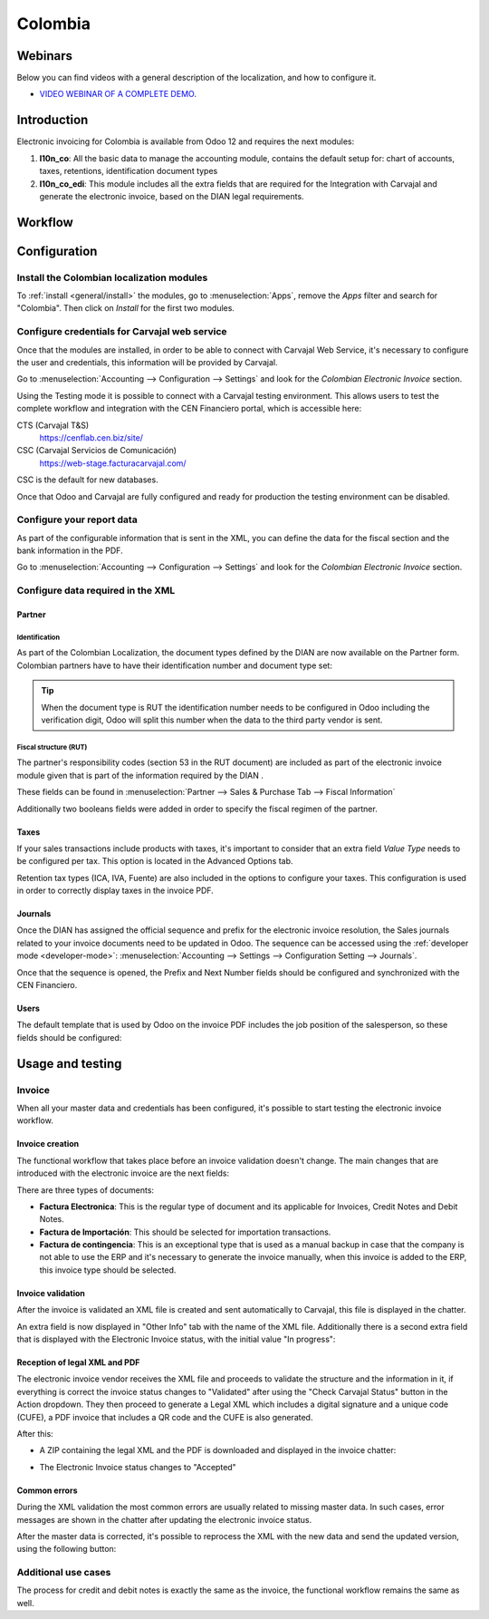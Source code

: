 ========
Colombia
========

Webinars
========

Below you can find videos with a general description of the localization, and how to configure it.

- `VIDEO WEBINAR OF A COMPLETE DEMO <https://youtu.be/BOzucXRUZDE>`_.

Introduction
============

Electronic invoicing for Colombia is available from Odoo 12 and
requires the next modules:

#. **l10n_co**: All the basic data to manage the accounting module,
   contains the default setup for: chart of accounts, taxes,
   retentions, identification document types
#. **l10n_co_edi**: This module includes all the extra fields that are
   required for the Integration with Carvajal and generate the
   electronic invoice, based on the DIAN legal requirements.

Workflow
========

.. image:: colombia/colombia01.png
   :align: center

Configuration
=============

Install the Colombian localization modules
------------------------------------------

To :ref:`install <general/install>` the modules, go to :menuselection:`Apps`, remove the *Apps*
filter and search for "Colombia". Then click on *Install* for the first two modules.

.. image:: colombia/colombia02.png
   :align: center

Configure credentials for Carvajal web service
----------------------------------------------

Once that the modules are installed, in order to be able to connect
with Carvajal Web Service, it's necessary to configure the user
and credentials, this information will be provided by Carvajal.

Go to :menuselection:`Accounting --> Configuration --> Settings` and
look for the *Colombian Electronic Invoice* section.

.. image:: colombia/colombia03.png
   :align: center

Using the Testing mode it is possible to connect with a Carvajal
testing environment. This allows users to test the complete workflow
and integration with the CEN Financiero portal, which is accessible
here:

CTS (Carvajal T&S)
  https://cenflab.cen.biz/site/

CSC (Carvajal Servicios de Comunicación)
  https://web-stage.facturacarvajal.com/

CSC is the default for new databases.

Once that Odoo and Carvajal are fully configured and ready for
production the testing environment can be disabled.

Configure your report data
--------------------------

As part of the configurable information that is sent in the XML, you
can define the data for the fiscal section and the bank information in
the PDF.

Go to :menuselection:`Accounting --> Configuration --> Settings` and
look for the *Colombian Electronic Invoice* section.

.. image:: colombia/colombia04.png
   :align: center

Configure data required in the XML
----------------------------------

Partner
~~~~~~~

Identification
**************

As part of the Colombian Localization, the document types defined by
the DIAN are now available on the Partner form. Colombian partners
have to have their identification number and document type set:

.. image:: colombia/colombia05.png
   :align: center

.. tip:: When the document type is RUT the identification number needs
   to be configured in Odoo including the verification digit, Odoo
   will split this number when the data to the third party vendor is
   sent.

Fiscal structure (RUT)
**********************

The partner's responsibility codes (section 53 in the RUT document)
are included as part of the electronic invoice module given that is
part of the information required by the DIAN .

These fields can be found in :menuselection:`Partner --> Sales &
Purchase Tab --> Fiscal Information`

.. image:: colombia/colombia06.png
   :align: center

Additionally two booleans fields were added in order to specify the
fiscal regimen of the partner.

Taxes
~~~~~

If your sales transactions include products with taxes, it's important
to consider that an extra field *Value Type* needs to be configured
per tax. This option is located in the Advanced Options tab.

.. image:: colombia/colombia07.png
   :align: center

Retention tax types (ICA, IVA, Fuente) are also included in the
options to configure your taxes. This configuration is used in order
to correctly display taxes in the invoice PDF.

.. image:: colombia/colombia08.png
   :align: center

Journals
~~~~~~~~

Once the DIAN has assigned the official sequence and prefix for the
electronic invoice resolution, the Sales journals related to your
invoice documents need to be updated in Odoo.  The sequence can be
accessed using the :ref:`developer mode <developer-mode>`: :menuselection:`Accounting -->
Settings --> Configuration Setting --> Journals`.

.. image:: colombia/colombia09.png
   :align: center

Once that the sequence is opened, the Prefix and Next Number fields
should be configured and synchronized with the CEN Financiero.

.. image:: colombia/colombia10.png
   :align: center

Users
~~~~~

The default template that is used by Odoo on the invoice PDF includes
the job position of the salesperson, so these fields should be
configured:

.. image:: colombia/colombia11.png
   :align: center

Usage and testing
=================

Invoice
-------

When all your master data and credentials has been configured, it's
possible to start testing the electronic invoice workflow.

Invoice creation
~~~~~~~~~~~~~~~~

The functional workflow that takes place before an invoice validation
doesn't change. The main changes that are introduced with the
electronic invoice are the next fields:

.. image:: colombia/colombia12.png
   :align: center

There are three types of documents:

- **Factura Electronica**: This is the regular type of document and
  its applicable for Invoices, Credit Notes and Debit Notes.
- **Factura de Importación**: This should be selected for importation
  transactions.
- **Factura de contingencia**: This is an exceptional type that is
  used as a manual backup in case that the company is not able to use
  the ERP and it's necessary to generate the invoice manually, when
  this invoice is added to the ERP, this invoice type should be
  selected.

Invoice validation
~~~~~~~~~~~~~~~~~~

After the invoice is validated an XML file is created and sent
automatically to Carvajal, this file is displayed in the chatter.

.. image:: colombia/colombia13.png
   :align: center

An extra field is now displayed in "Other Info" tab with the name of
the XML file. Additionally there is a second extra field that is
displayed with the Electronic Invoice status, with the initial value
"In progress":

.. image:: colombia/colombia14.png
   :align: center

Reception of legal XML and PDF
~~~~~~~~~~~~~~~~~~~~~~~~~~~~~~

The electronic invoice vendor receives the XML file and proceeds to
validate the structure and the information in it, if everything is
correct the invoice status changes to "Validated" after using the
"Check Carvajal Status" button in the Action dropdown. They then
proceed to generate a Legal XML which includes a digital signature and
a unique code (CUFE), a PDF invoice that includes a QR code and the
CUFE is also generated.

After this:

- A ZIP containing the legal XML and the PDF is downloaded and
  displayed in the invoice chatter:

  .. image:: colombia/colombia15.png

  .. image:: colombia/colombia16.png

- The Electronic Invoice status changes to "Accepted"

Common errors
~~~~~~~~~~~~~

During the XML validation the most common errors are usually related
to missing master data. In such cases, error messages are shown in the
chatter after updating the electronic invoice status.

.. image:: colombia/colombia17.png
   :align: center

After the master data is corrected, it's possible to reprocess the XML
with the new data and send the updated version, using the following
button:

.. image:: colombia/colombia18.png
   :align: center

.. image:: colombia/colombia19.png
   :align: center

Additional use cases
--------------------

The process for credit and debit notes is exactly the same as the
invoice, the functional workflow remains the same as well.
